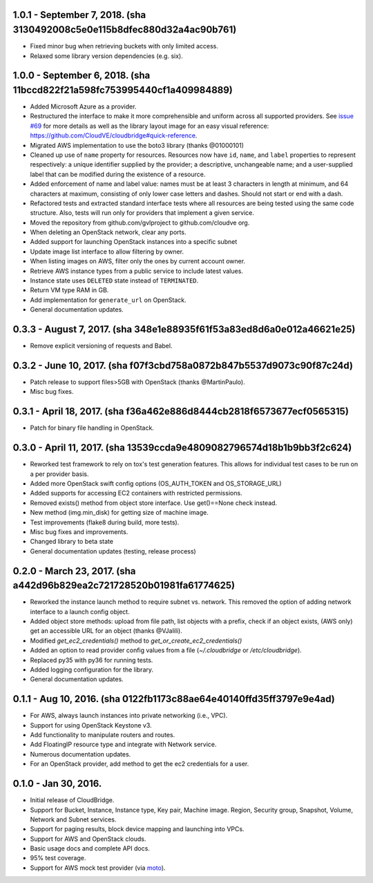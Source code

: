 1.0.1 - September 7, 2018. (sha 3130492008c5e0e115b8dfec880d32a4ac90b761)
-------
* Fixed minor bug when retrieving buckets with only limited access.
* Relaxed some library version dependencies (e.g. six).

1.0.0 - September 6, 2018. (sha 11bccd822f21a598fc753995440cf1a409984889)
-------

* Added Microsoft Azure as a provider.
* Restructured the interface to make it more comprehensible and uniform across
  all supported providers. See `issue #69 <https://github.com/CloudVE/cloudbridge/issues/69>`_
  for more details as well as the library layout image for an easy visual
  reference: https://github.com/CloudVE/cloudbridge#quick-reference.
* Migrated AWS implementation to use the boto3 library (thanks @01000101)
* Cleaned up use of ``name`` property for resources. Resources now have ``id``,
  ``name``, and ``label`` properties to represent respectively: a unique
  identifier supplied by the provider; a descriptive, unchangeable name; and a
  user-supplied label that can be modified during the existence of a resource.
* Added enforcement of name and label value: names must be at least 3 characters
  in length at minimum, and 64 characters at maximum, consisting of only lower
  case letters and dashes. Should not start or end with a dash.
* Refactored tests and extracted standard interface tests where all resources
  are being tested using the same code structure. Also, tests will run only
  for providers that implement a given service.
* Moved the repository from github.com/gvlproject to github.com/cloudve org.
* When deleting an OpenStack network, clear any ports.
* Added support for launching OpenStack instances into a specific subnet
* Update image list interface to allow filtering by owner.
* When listing images on AWS, filter only the ones by current account owner.
* Retrieve AWS instance types from a public service to include latest values.
* Instance state uses ``DELETED`` state instead of ``TERMINATED``.
* Return VM type RAM in GB.
* Add implementation for ``generate_url`` on OpenStack.
* General documentation updates.

0.3.3 - August 7, 2017. (sha 348e1e88935f61f53a83ed8d6a0e012a46621e25)
-------

* Remove explicit versioning of requests and Babel.

0.3.2 - June 10, 2017. (sha f07f3cbd758a0872b847b5537d9073c90f87c24d)
-------

* Patch release to support files>5GB with OpenStack (thanks @MartinPaulo).
* Misc bug fixes.

0.3.1 - April 18, 2017. (sha f36a462e886d8444cb2818f6573677ecf0565315)
-------

* Patch for binary file handling in OpenStack.

0.3.0 - April 11, 2017. (sha 13539ccda9e4809082796574d18b1b9bb3f2c624)
-------

* Reworked test framework to rely on tox's test generation features. This
  allows for individual test cases to be run on a per provider basis.
* Added more OpenStack swift config options (OS_AUTH_TOKEN and OS_STORAGE_URL)
* Added supports for accessing EC2 containers with restricted permissions.
* Removed exists() method from object store interface. Use get()==None check
  instead.
* New method (img.min_disk) for getting size of machine image.
* Test improvements (flake8 during build, more tests).
* Misc bug fixes and improvements.
* Changed library to beta state
* General documentation updates (testing, release process)

0.2.0 - March 23, 2017. (sha a442d96b829ea2c721728520b01981fa61774625)
-------

* Reworked the instance launch method to require subnet vs. network. This
  removed the option of adding network interface to a launch config object.
* Added object store methods: upload from file path, list objects with a
  prefix, check if an object exists, (AWS only) get an accessible URL for an
  object (thanks @VJalili).
* Modified `get_ec2_credentials()` method to `get_or_create_ec2_credentials()`
* Added an option to read provider config values from a file
  (`~/.cloudbridge` or `/etc/cloudbridge`).
* Replaced py35 with py36 for running tests.
* Added logging configuration for the library.
* General documentation updates.


0.1.1 - Aug 10, 2016. (sha 0122fb1173c88ae64e40140ffd35ff3797e9e4ad)
-------

* For AWS, always launch instances into private networking (i.e., VPC).
* Support for using OpenStack Keystone v3.
* Add functionality to manipulate routers and routes.
* Add FloatingIP resource type and integrate with Network service.
* Numerous documentation updates.
* For an OpenStack provider, add method to get the ec2 credentials for a user.


0.1.0 - Jan 30, 2016.
-------

* Initial release of CloudBridge.
* Support for Bucket, Instance, Instance type, Key pair, Machine image.
  Region, Security group, Snapshot, Volume, Network and Subnet services.
* Support for paging results, block device mapping and launching into VPCs.
* Support for AWS and OpenStack clouds.
* Basic usage docs and complete API docs.
* 95% test coverage.
* Support for AWS mock test provider (via
  `moto <https://github.com/spulec/moto>`_).
